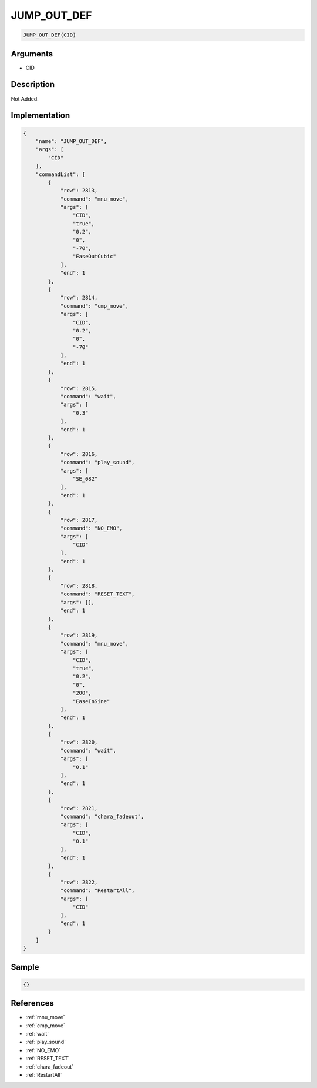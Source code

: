 .. _JUMP_OUT_DEF:

JUMP_OUT_DEF
========================

.. code-block:: text

	JUMP_OUT_DEF(CID)


Arguments
------------

* CID

Description
-------------

Not Added.

Implementation
-------------

.. code-block:: json

	{
	    "name": "JUMP_OUT_DEF",
	    "args": [
	        "CID"
	    ],
	    "commandList": [
	        {
	            "row": 2813,
	            "command": "mnu_move",
	            "args": [
	                "CID",
	                "true",
	                "0.2",
	                "0",
	                "-70",
	                "EaseOutCubic"
	            ],
	            "end": 1
	        },
	        {
	            "row": 2814,
	            "command": "cmp_move",
	            "args": [
	                "CID",
	                "0.2",
	                "0",
	                "-70"
	            ],
	            "end": 1
	        },
	        {
	            "row": 2815,
	            "command": "wait",
	            "args": [
	                "0.3"
	            ],
	            "end": 1
	        },
	        {
	            "row": 2816,
	            "command": "play_sound",
	            "args": [
	                "SE_082"
	            ],
	            "end": 1
	        },
	        {
	            "row": 2817,
	            "command": "NO_EMO",
	            "args": [
	                "CID"
	            ],
	            "end": 1
	        },
	        {
	            "row": 2818,
	            "command": "RESET_TEXT",
	            "args": [],
	            "end": 1
	        },
	        {
	            "row": 2819,
	            "command": "mnu_move",
	            "args": [
	                "CID",
	                "true",
	                "0.2",
	                "0",
	                "200",
	                "EaseInSine"
	            ],
	            "end": 1
	        },
	        {
	            "row": 2820,
	            "command": "wait",
	            "args": [
	                "0.1"
	            ],
	            "end": 1
	        },
	        {
	            "row": 2821,
	            "command": "chara_fadeout",
	            "args": [
	                "CID",
	                "0.1"
	            ],
	            "end": 1
	        },
	        {
	            "row": 2822,
	            "command": "RestartAll",
	            "args": [
	                "CID"
	            ],
	            "end": 1
	        }
	    ]
	}

Sample
-------------

.. code-block:: json

	{}

References
-------------
* :ref:`mnu_move`
* :ref:`cmp_move`
* :ref:`wait`
* :ref:`play_sound`
* :ref:`NO_EMO`
* :ref:`RESET_TEXT`
* :ref:`chara_fadeout`
* :ref:`RestartAll`
